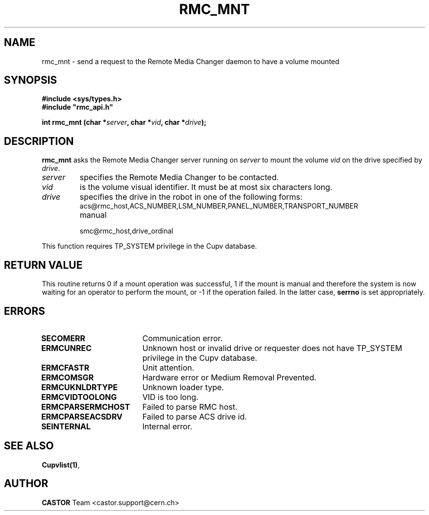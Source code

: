 .\" Copyright (C) 2002 by CERN/IT/PDP/DM
.\" All rights reserved
.\"
.TH RMC_MNT 3 "$Date: 2013/11/18 16:21:00 $" CASTOR "rmc Library Functions"
.SH NAME
rmc_mnt \- send a request to the Remote Media Changer daemon to have a volume mounted
.SH SYNOPSIS
.B #include <sys/types.h>
.br
\fB#include "rmc_api.h"\fR
.sp
.BI "int rmc_mnt (char *" server ,
.BI "char *" vid ,
.BI "char *" drive );
.SH DESCRIPTION
.B rmc_mnt
asks the Remote Media Changer server running on
.I server
to mount the volume
.I vid
on the drive specified by
.IR drive .
.TP
.I server
specifies the Remote Media Changer to be contacted.
.TP
.I vid
is the volume visual identifier.
It must be at most six characters long.
.TP
.I drive
specifies the drive in the robot in one of the following forms:
.RS
.TP
acs@rmc_host,ACS_NUMBER,LSM_NUMBER,PANEL_NUMBER,TRANSPORT_NUMBER
.TP
manual
.TP
smc@rmc_host,drive_ordinal
.RE

.LP
This function requires TP_SYSTEM privilege in the Cupv database.
.SH RETURN VALUE
This routine returns 0 if a mount operation was successful, 1 if the mount is
manual and therefore the system is now waiting for an operator to perform the
mount, or -1 if the operation failed. In the latter case,
.B serrno
is set appropriately.
.SH ERRORS
.TP 1.8i
.B SECOMERR
Communication error.
.TP
.B ERMCUNREC
Unknown host or invalid drive or requester does not have
TP_SYSTEM privilege in the Cupv database.
.TP
.B ERMCFASTR
Unit attention.
.TP
.B ERMCOMSGR
Hardware error or Medium Removal Prevented.
.TP
.B ERMCUKNLDRTYPE
Unknown loader type.
.TP
.B ERMCVIDTOOLONG
VID is too long.
.TP
.B ERMCPARSERMCHOST
Failed to parse RMC host.
.TP
.B ERMCPARSEACSDRV
Failed to parse ACS drive id.
.TP
.B SEINTERNAL
Internal error.
.SH SEE ALSO
.BR Cupvlist(1) ,
.SH AUTHOR
\fBCASTOR\fP Team <castor.support@cern.ch>
